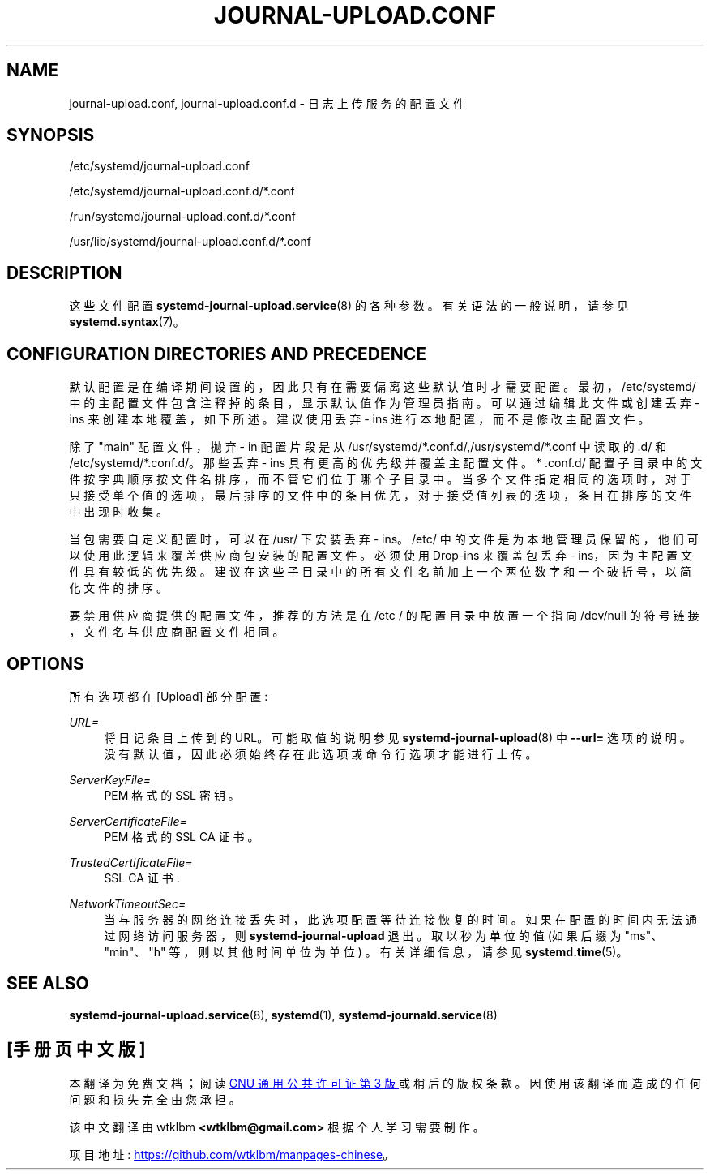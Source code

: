 .\" -*- coding: UTF-8 -*-
'\" t
.\"*******************************************************************
.\"
.\" This file was generated with po4a. Translate the source file.
.\"
.\"*******************************************************************
.TH JOURNAL\-UPLOAD\&.CONF 5 "" "systemd 253" journal\-upload.conf
.ie  \n(.g .ds Aq \(aq
.el       .ds Aq '
.\" -----------------------------------------------------------------
.\" * Define some portability stuff
.\" -----------------------------------------------------------------
.\" ~~~~~~~~~~~~~~~~~~~~~~~~~~~~~~~~~~~~~~~~~~~~~~~~~~~~~~~~~~~~~~~~~
.\" http://bugs.debian.org/507673
.\" http://lists.gnu.org/archive/html/groff/2009-02/msg00013.html
.\" ~~~~~~~~~~~~~~~~~~~~~~~~~~~~~~~~~~~~~~~~~~~~~~~~~~~~~~~~~~~~~~~~~
.\" -----------------------------------------------------------------
.\" * set default formatting
.\" -----------------------------------------------------------------
.\" disable hyphenation
.nh
.\" disable justification (adjust text to left margin only)
.ad l
.\" -----------------------------------------------------------------
.\" * MAIN CONTENT STARTS HERE *
.\" -----------------------------------------------------------------
.SH NAME
journal\-upload.conf, journal\-upload.conf.d \- 日志上传服务的配置文件
.SH SYNOPSIS
.PP
/etc/systemd/journal\-upload\&.conf
.PP
/etc/systemd/journal\-upload\&.conf\&.d/*\&.conf
.PP
/run/systemd/journal\-upload\&.conf\&.d/*\&.conf
.PP
/usr/lib/systemd/journal\-upload\&.conf\&.d/*\&.conf
.SH DESCRIPTION
.PP
这些文件配置 \fBsystemd\-journal\-upload.service\fP(8)\& 的各种参数。有关语法 \& 的一般说明，请参见
\fBsystemd.syntax\fP(7)。
.SH "CONFIGURATION DIRECTORIES AND PRECEDENCE"
.PP
默认配置是在编译期间设置的，因此只有在需要偏离这些默认值时才需要配置 \&。最初，/etc/systemd/
中的主配置文件包含注释掉的条目，显示默认值作为管理员指南 \&。可以通过编辑此文件或创建丢弃 \- ins 来创建本地覆盖，如下所述 \&。建议使用丢弃
\- ins 进行本地配置，而不是修改主配置文件 \&。
.PP
除了 "main" 配置文件，抛弃 \- in 配置片段是从
/usr/systemd/*\&.conf\&.d/,/usr/systemd/*\&.conf\& 中读取的.d/ 和
/etc/systemd/*\&.conf\&.d/\&。那些丢弃 \- ins 具有更高的优先级并覆盖主配置文件 \&。* \&.conf\&.d/
配置子目录中的文件按字典顺序按文件名排序，而不管它们位于哪个子目录中
\&。当多个文件指定相同的选项时，对于只接受单个值的选项，最后排序的文件中的条目优先，对于接受值列表的选项，条目在排序的文件中出现时收集。
.PP
当包需要自定义配置时，可以在 /usr/\& 下安装丢弃 \- ins。/etc/
中的文件是为本地管理员保留的，他们可以使用此逻辑来覆盖供应商包安装的配置文件 \&。必须使用 Drop\-ins 来覆盖包丢弃 \-
ins，因为主配置文件具有较低的优先级 \&。建议在这些子目录中的所有文件名前加上一个两位数字和一个破折号，以简化文件的排序 \&。
.PP
要禁用供应商提供的配置文件，推荐的方法是在 /etc / 的配置目录中放置一个指向 /dev/null 的符号链接，文件名与供应商配置文件相同 \&。
.SH OPTIONS
.PP
所有选项都在 [Upload] 部分配置:
.PP
\fIURL=\fP
.RS 4
将日记条目上传到 \& 的 URL。可能取值 \& 的说明参见 \fBsystemd\-journal\-upload\fP(8) 中 \fB\-\-url=\fP
选项的说明。没有默认值，因此必须始终存在此选项或命令行选项才能进行上传 \&。
.RE
.PP
\fIServerKeyFile=\fP
.RS 4
PEM 格式的 SSL 密钥 \&。
.RE
.PP
\fIServerCertificateFile=\fP
.RS 4
PEM 格式的 SSL CA 证书 \&。
.RE
.PP
\fITrustedCertificateFile=\fP
.RS 4
SSL CA 证书 \&.
.RE
.PP
\fINetworkTimeoutSec=\fP
.RS 4
当与服务器的网络连接丢失时，此选项配置等待连接恢复的时间 \&。如果在配置的时间内无法通过网络访问服务器，则
\fBsystemd\-journal\-upload\fP 退出 \&。取以秒为单位的值 (如果后缀为 "ms"、"min"、"h"
等，则以其他时间单位为单位) \&。有关详细信息，请参见 \fBsystemd.time\fP(5)\&。
.RE
.SH "SEE ALSO"
.PP
\fBsystemd\-journal\-upload.service\fP(8), \fBsystemd\fP(1),
\fBsystemd\-journald.service\fP(8)
.PP
.SH [手册页中文版]
.PP
本翻译为免费文档；阅读
.UR https://www.gnu.org/licenses/gpl-3.0.html
GNU 通用公共许可证第 3 版
.UE
或稍后的版权条款。因使用该翻译而造成的任何问题和损失完全由您承担。
.PP
该中文翻译由 wtklbm
.B <wtklbm@gmail.com>
根据个人学习需要制作。
.PP
项目地址:
.UR \fBhttps://github.com/wtklbm/manpages-chinese\fR
.ME 。

